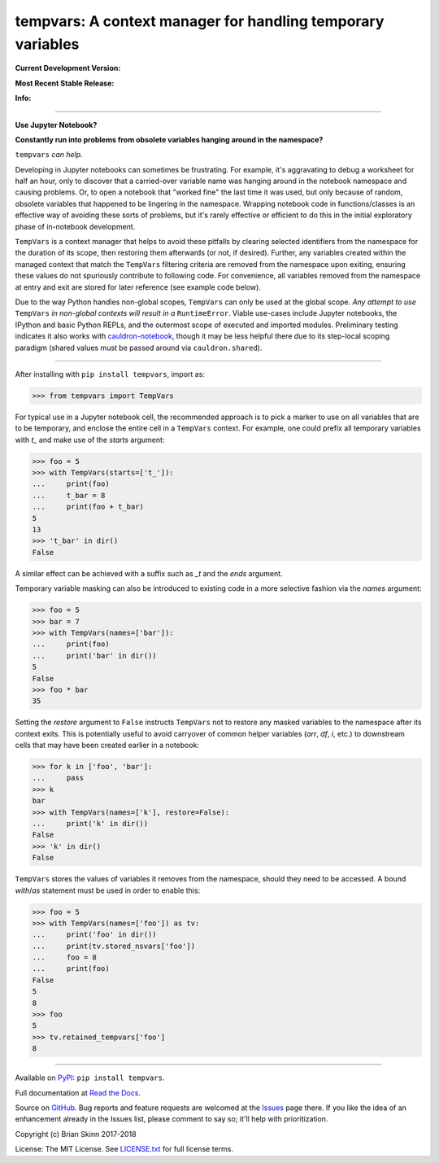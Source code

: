 tempvars: A context manager for handling temporary variables
============================================================

**Current Development Version:**

.. image:: https://travis-ci.org/bskinn/tempvars.svg?branch=master
    :target: https://travis-ci.org/bskinn/tempvars

.. image:: https://codecov.io/gh/bskinn/tempvars/branch/master/graph/badge.svg
    :target: https://codecov.io/gh/bskinn/tempvars

**Most Recent Stable Release:**

.. image:: https://img.shields.io/pypi/v/tempvars.svg
    :target: https://pypi.org/project/tempvars

.. image:: https://img.shields.io/pypi/pyversions/tempvars.svg

**Info:**

.. image:: https://img.shields.io/readthedocs/tempvars/latest.svg
    :target: http://tempvars.readthedocs.io/en/latest/

.. image:: https://img.shields.io/github/license/mashape/apistatus.svg
    :target: https://github.com/bskinn/tempvars/blob/stable/LICENSE.txt

.. image:: https://img.shields.io/badge/code%20style-black-000000.svg
    :target: https://github.com/python/black

----

**Use Jupyter Notebook?**

**Constantly run into problems from obsolete variables hanging around
in the namespace?**

``tempvars`` *can help.*

Developing in Jupyter notebooks can sometimes be frustrating.
For example, it's aggravating to debug a worksheet for half an hour,
only to discover that a carried-over variable name was hanging around
in the notebook namespace and causing problems.
Or, to open a notebook that "worked fine" the last
time it was used, but only because of random, obsolete variables that happened
to be lingering in the namespace.
Wrapping notebook code in functions/classes is an effective way of avoiding
these sorts of problems, but it's rarely effective or efficient to
do this in the initial exploratory phase of in-notebook development.

``TempVars`` is a context manager that helps to avoid these pitfalls by
clearing selected identifiers from the namespace for the duration of
its scope, then restoring them afterwards (or not, if desired).
Further, any variables created within the managed context
that match the ``TempVars`` filtering criteria are removed from
the namespace upon exiting, ensuring these values do not spuriously
contribute to following code. For convenience, all variables
removed from the namespace at entry and exit
are stored for later reference (see example code below).

Due to the way Python handles non-global scopes, ``TempVars``
can only be used at the global scope. *Any attempt
to use* ``TempVars`` *in non-global contexts will
result in a* ``RuntimeError``. Viable use-cases include Jupyter notebooks,
the IPython and basic Python REPLs, and the outermost scope of executed and
imported modules. Preliminary testing indicates it also works with
`cauldron-notebook <https://github.com/sernst/cauldron>`__, though
it may be less helpful there due to its step-local scoping paradigm
(shared values must be passed around via ``cauldron.shared``).

----

After installing with ``pip install tempvars``, import as:

.. code:: python

    >>> from tempvars import TempVars

For typical use in a Jupyter notebook cell, the recommended approach
is to pick a marker to use on all variables that are to be temporary,
and enclose the entire cell in a ``TempVars`` context. For example,
one could prefix all temporary variables with `t_` and make use
of the `starts` argument:

.. code:: python

    >>> foo = 5
    >>> with TempVars(starts=['t_']):
    ...     print(foo)
    ...     t_bar = 8
    ...     print(foo + t_bar)
    5
    13
    >>> 't_bar' in dir()
    False

A similar effect can be achieved with a suffix such as `_t` and
the `ends` argument.

Temporary variable masking can also be introduced to existing
code in a more selective fashion via the `names` argument:

.. code:: python

    >>> foo = 5
    >>> bar = 7
    >>> with TempVars(names=['bar']):
    ...     print(foo)
    ...     print('bar' in dir())
    5
    False
    >>> foo * bar
    35

Setting the `restore` argument to ``False`` instructs ``TempVars``
not to restore any masked variables to the namespace after its
context exits. This is potentially useful to avoid carryover of
common helper variables (`arr`, `df`, `i`, etc.) to downstream cells
that may have been created earlier in a notebook:

.. code:: python

    >>> for k in ['foo', 'bar']:
    ...     pass
    >>> k
    bar
    >>> with TempVars(names=['k'], restore=False):
    ...     print('k' in dir())
    False
    >>> 'k' in dir()
    False

``TempVars`` stores the values of variables it removes from the namespace,
should they need to be accessed. A bound `with`/`as` statement must be
used in order to enable this:

.. code:: python

    >>> foo = 5
    >>> with TempVars(names=['foo']) as tv:
    ...     print('foo' in dir())
    ...     print(tv.stored_nsvars['foo'])
    ...     foo = 8
    ...     print(foo)
    False
    5
    8
    >>> foo
    5
    >>> tv.retained_tempvars['foo']
    8

----


Available on `PyPI <https://pypi.org/project/tempvars>`__: ``pip install tempvars``.

Full documentation at
`Read the Docs <http://tempvars.readthedocs.io/en/latest/>`__.

Source on `GitHub <https://github.com/bskinn/tempvars>`__.
Bug reports and feature requests are welcomed at the
`Issues <https://github.com/bskinn/tempvars/issues>`__ page there.
If you like the idea of an enhancement already in the Issues list,
please comment to say so; it'll help with prioritization.

Copyright (c) Brian Skinn 2017-2018

License: The MIT License. See `LICENSE.txt <https://github.com/bskinn/tempvars/blob/master/LICENSE.txt>`__
for full license terms.

